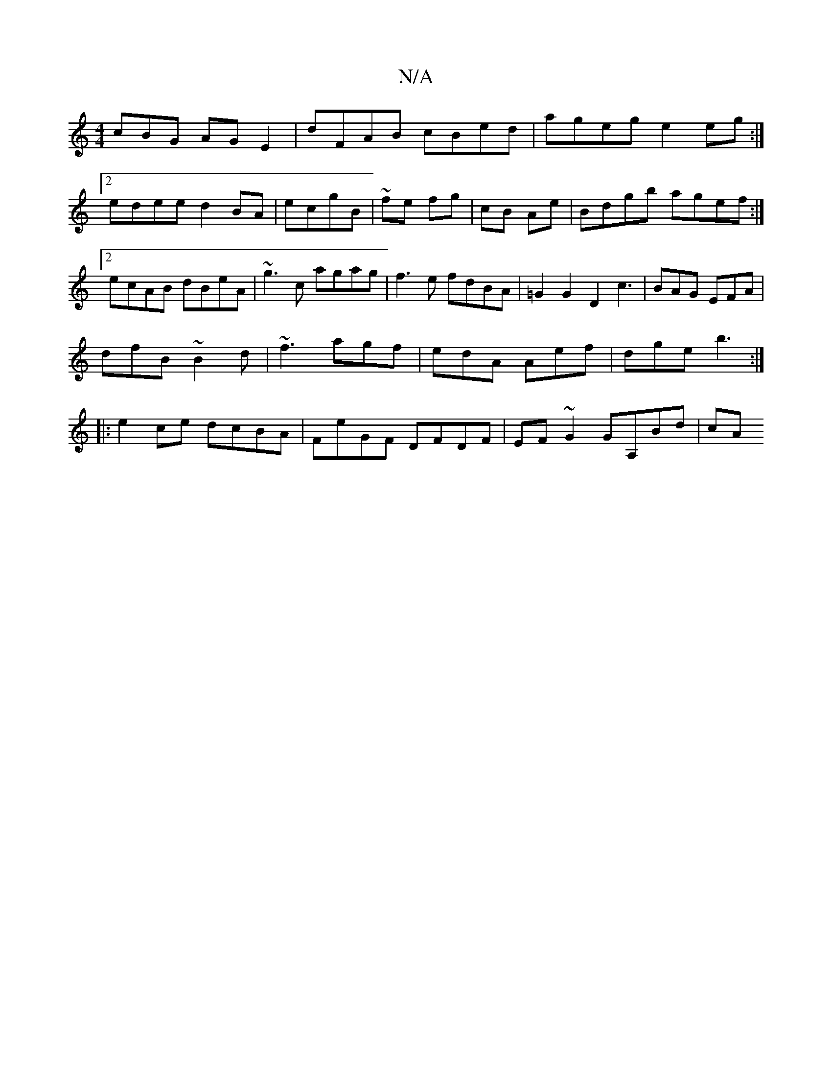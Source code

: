 X:1
T:N/A
M:4/4
R:N/A
K:Cmajor
cBG AGE2|dFAB cBed| ageg e2eg:|2 edee d2BA|ecgB|~fe fg | cB Ae | Bdgb agef :|2 ecAB dBeA|~g3c agag|f3e fdBA| =G2G2D2c3|BAG EFA|
dfB ~B2d|~f3 agf | edA Aef|dge b3:|
|:e2ce dcBA|FeGF DFDF|EF~G2 GA,Bd|cA
